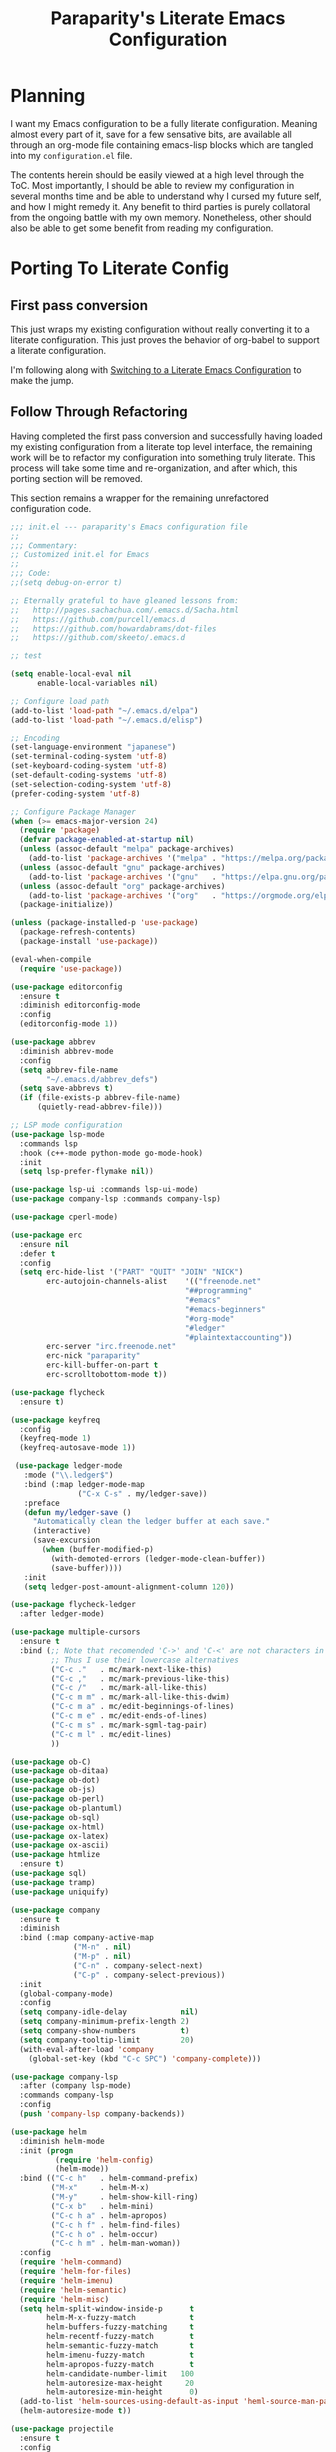 #+TITLE: Paraparity's Literate Emacs Configuration

* Planning
  I want my Emacs configuration to be a fully literate configuration. Meaning almost every part of it, save for a few
  sensative bits, are available all through an org-mode file containing emacs-lisp blocks which are tangled into my
  ~configuration.el~ file. 

  The contents herein should be easily viewed at a high level through the ToC. Most importantly, I should be able to
  review my configuration in several months time and be able to understand why I cursed my future self, and how I might
  remedy it. Any benefit to third parties is purely collatoral from the ongoing battle with my own memory. Nonetheless,
  other should also be able to get some benefit from reading my configuration.


* Porting To Literate Config

** First pass conversion
   This just wraps my existing configuration without really converting it to a literate
   configuration. This just proves the behavior of org-babel to support a literate configuration.

   I'm following along with [[https://harryrschwartz.com/2016/02/15/switching-to-a-literate-emacs-configuration][Switching to a Literate Emacs Configuration]] to make the jump.


** Follow Through Refactoring
   Having completed the first pass conversion and successfully having loaded my existing configuration from a literate
   top level interface, the remaining work will be to refactor my configuration into something truly literate. This
   process will take some time and re-organization, and after which, this porting section will be removed.

   This section remains a wrapper for the remaining unrefactored configuration code.

   #+begin_src emacs-lisp
	 ;;; init.el --- paraparity's Emacs configuration file
	 ;;
	 ;;; Commentary:
	 ;; Customized init.el for Emacs
	 ;;
	 ;;; Code:
	 ;;(setq debug-on-error t)

	 ;; Eternally grateful to have gleaned lessons from:
	 ;;   http://pages.sachachua.com/.emacs.d/Sacha.html
	 ;;   https://github.com/purcell/emacs.d
	 ;;   https://github.com/howardabrams/dot-files
	 ;;   https://github.com/skeeto/.emacs.d

	 ;; test

	 (setq enable-local-eval nil
		   enable-local-variables nil)

	 ;; Configure load path
	 (add-to-list 'load-path "~/.emacs.d/elpa")
	 (add-to-list 'load-path "~/.emacs.d/elisp")

	 ;; Encoding
	 (set-language-environment "japanese")
	 (set-terminal-coding-system 'utf-8)
	 (set-keyboard-coding-system 'utf-8)
	 (set-default-coding-systems 'utf-8)
	 (set-selection-coding-system 'utf-8)
	 (prefer-coding-system 'utf-8)

	 ;; Configure Package Manager
	 (when (>= emacs-major-version 24)
	   (require 'package)
	   (defvar package-enabled-at-startup nil)
	   (unless (assoc-default "melpa" package-archives)
		 (add-to-list 'package-archives '("melpa" . "https://melpa.org/packages/")    t))
	   (unless (assoc-default "gnu" package-archives)
		 (add-to-list 'package-archives '("gnu"   . "https://elpa.gnu.org/packages/") t))
	   (unless (assoc-default "org" package-archives)
		 (add-to-list 'package-archives '("org"   . "https://orgmode.org/elpa/")      t))
	   (package-initialize))

	 (unless (package-installed-p 'use-package)
	   (package-refresh-contents)
	   (package-install 'use-package))

	 (eval-when-compile
	   (require 'use-package))

	 (use-package editorconfig
	   :ensure t
	   :diminish editorconfig-mode
	   :config
	   (editorconfig-mode 1))

	 (use-package abbrev
	   :diminish abbrev-mode
	   :config
	   (setq abbrev-file-name
			 "~/.emacs.d/abbrev_defs")
	   (setq save-abbrevs t)
	   (if (file-exists-p abbrev-file-name)
		   (quietly-read-abbrev-file)))

	 ;; LSP mode configuration
	 (use-package lsp-mode
	   :commands lsp
	   :hook (c++-mode python-mode go-mode-hook)
	   :init
	   (setq lsp-prefer-flymake nil))

	 (use-package lsp-ui :commands lsp-ui-mode)
	 (use-package company-lsp :commands company-lsp)

	 (use-package cperl-mode)

	 (use-package erc
	   :ensure nil
	   :defer t
	   :config
	   (setq erc-hide-list '("PART" "QUIT" "JOIN" "NICK")
			 erc-autojoin-channels-alist	'(("freenode.net"
											"##programming"
											"#emacs"
											"#emacs-beginners"
											"#org-mode"
											"#ledger"
											"#plaintextaccounting"))
			 erc-server "irc.freenode.net"
			 erc-nick "paraparity"
			 erc-kill-buffer-on-part t
			 erc-scrolltobottom-mode t))

	 (use-package flycheck
	   :ensure t)

	 (use-package keyfreq
	   :config
	   (keyfreq-mode 1)
	   (keyfreq-autosave-mode 1))

	  (use-package ledger-mode
		:mode ("\\.ledger$")
		:bind (:map ledger-mode-map
					("C-x C-s" . my/ledger-save))
		:preface
		(defun my/ledger-save ()
		  "Automatically clean the ledger buffer at each save."
		  (interactive)
		  (save-excursion
			(when (buffer-modified-p)
			  (with-demoted-errors (ledger-mode-clean-buffer))
			  (save-buffer))))
		:init
		(setq ledger-post-amount-alignment-column 120))

	 (use-package flycheck-ledger
	   :after ledger-mode)

	 (use-package multiple-cursors
	   :ensure t
	   :bind (;; Note that recomended 'C->' and 'C-<' are not characters in the shell.
			  ;; Thus I use their lowercase alternatives
			  ("C-c ."   . mc/mark-next-like-this)
			  ("C-c ,"   . mc/mark-previous-like-this)
			  ("C-c /"   . mc/mark-all-like-this)
			  ("C-c m m" . mc/mark-all-like-this-dwim)
			  ("C-c m a" . mc/edit-beginnings-of-lines)
			  ("C-c m e" . mc/edit-ends-of-lines)
			  ("C-c m s" . mc/mark-sgml-tag-pair)
			  ("C-c m l" . mc/edit-lines)
			  ))

	 (use-package ob-C)
	 (use-package ob-ditaa)
	 (use-package ob-dot)
	 (use-package ob-js)
	 (use-package ob-perl)
	 (use-package ob-plantuml)
	 (use-package ob-sql)
	 (use-package ox-html)
	 (use-package ox-latex)
	 (use-package ox-ascii)
	 (use-package htmlize
	   :ensure t)
	 (use-package sql)
	 (use-package tramp)
	 (use-package uniquify)

	 (use-package company
	   :ensure t
	   :diminish
	   :bind (:map company-active-map
				   ("M-n" . nil)
				   ("M-p" . nil)
				   ("C-n" . company-select-next)
				   ("C-p" . company-select-previous))
	   :init
	   (global-company-mode)
	   :config
	   (setq company-idle-delay            nil)
	   (setq company-minimum-prefix-length 2)
	   (setq company-show-numbers          t)
	   (setq company-tooltip-limit         20)
	   (with-eval-after-load 'company
		 (global-set-key (kbd "C-c SPC") 'company-complete)))

	 (use-package company-lsp
	   :after (company lsp-mode)
	   :commands company-lsp
	   :config
	   (push 'company-lsp company-backends))

	 (use-package helm
	   :diminish helm-mode
	   :init (progn
			   (require 'helm-config)
			   (helm-mode))
	   :bind (("C-c h"   . helm-command-prefix)
			  ("M-x"     . helm-M-x)
			  ("M-y"     . helm-show-kill-ring)
			  ("C-x b"   . helm-mini)
			  ("C-c h a" . helm-apropos)
			  ("C-c h f" . helm-find-files)
			  ("C-c h o" . helm-occur)
			  ("C-c h m" . helm-man-woman))
	   :config
	   (require 'helm-command)
	   (require 'helm-for-files)
	   (require 'helm-imenu)
	   (require 'helm-semantic)
	   (require 'helm-misc)
	   (setq helm-split-window-inside-p      t
			 helm-M-x-fuzzy-match            t
			 helm-buffers-fuzzy-matching     t
			 helm-recentf-fuzzy-match        t
			 helm-semantic-fuzzy-match       t
			 helm-imenu-fuzzy-match          t
			 helm-apropos-fuzzy-match        t
			 helm-candidate-number-limit   100
			 helm-autoresize-max-height     20
			 helm-autoresize-min-height      0)
	   (add-to-list 'helm-sources-using-default-as-input 'heml-source-man-pages)
	   (helm-autoresize-mode t))

	 (use-package projectile
	   :ensure t
	   :config
	   (setq projectile-completion-system 'helm)
	   (setq projectile-switch-project-action 'helm-projectile)
	   (setq projectile-enable-caching t)
	   (setq projectile-globally-ignored-directories
			 '(".git" "node_modules" "__pycache__" ".vs"))
	   (setq projectile-globally-ignored-file-suffixes
			 '("#" "~" ".swp" ".o" ".so" ".exe" ".dll" ".elc" ".pyc" ".jar"))
	   (setq projectile-globally-ignored-files
			 '("TAGS" "tags"))
	   (with-eval-after-load "projectile"
		 (projectile-mode)
		 (helm-projectile-on)))

	 (use-package helm-projectile)

	 (use-package pdf-tools
	   :pin manual
	   :config
	   (setq-default pdf-view-display-size 'fit-page)
	   (define-key pdf-view-mode-map (kbd "C-s") 'isearch-forward))

	 (use-package yasnippet
	   :diminish yas-minor-mode
	   :diminish yas-global-mode
	   :bind (("C-c y r" . yas-reload-all)
			  ("C-c y n" . yas-new-snippet)
			  ("C-c y x" . yas-exit-snippet)
			  ("C-c y d" . yas-describe-tables)
			  ("C-c y v" . yas-visit-snippet-file)
			  ("C-c y l" . yas-load-snippet-buffer-and-close))
	   :config
	   (yas-global-mode 1))

	 (use-package js2-mode
	   :defer t
	   :mode "\\.js$"
	   :config
	   (require 'js2-refactor)
	   (define-key js2-mode-map (kbd "M-.") nil)
	   (add-hook 'js2-mode-hook #'js2-refactor-mode)
	   (js2r-add-keybindings-with-prefix "C-c C-r")
	   (define-key js2-mode-map (kbd "C-k") #'js2r-kill)
	   (add-hook 'js2-mode-hook
				 (lambda ()
				   (add-hook 'xref-backend-functions #'xref-js2-xref-backend nil t)))
	   (add-hook 'js2-mode-hook
				 (lambda ()
				   (setq mode-name "js2"))))

	 (use-package origami
	   :bind (("C-<tab>" . origami-recursively-toggle-node)
			  ("C-c u"   . origami-open-all-nodes)
			  ("C-c f"   . origami-close-all-nodes)
			  ("C-c n"   . origami-show-only-node)
			  ("C-c r"   . origami-reset))
	   :config
	   (global-origami-mode t))

	 ;; Split out auto-generated customizations
	 (setq custom-file "~/.emacs.d/custom.el")
	 (when (file-exists-p custom-file)
	   (load custom-file 'noerror))

	 ;; Load Custom Libraries
	 ;;(load-library "irc")
	 ;;(load-library "fly-conf")
	 ;;(load-library "keybindings")
	 ;;(load-library "org-conf")
	 (load-library "elfeed-conf")

	 ;; File Backup Management
	 (setq backup-by-copying t
		   backup-directory-alist `(("." . "~/saves"))
		   delete-old-versions t
		   kept-new-versions 6
		   kept-old-versions 2
		   version-control t)

	 ;; Autosave File Management
	 (setq auto-save-file-name-transforms
		   `((".*" ,temporary-file-directory t)))

	 ;; Add Abbrev-Mode Hooks
	 (dolist (hook '(erc-mode-hook
					 emacs-lisp-mode-hook
					 text-mode-hook
					 org-mode-hook))
	   (add-hook hook (lambda () (abbrev-mode 1))))
	 ;; (setq default-abbrev-mode t) ;; Or, default on everywhere

	 ;; Tramp Configuration
	 ; TODO: if windows: use PuTTy Plink; if *nix: use ssh
	 (set-default 'tramp-auto-save-directory "~/.saves/tramp/")
	 (setq tramp-default-method "ssh")

	 ;; Transparency?
	 (set-frame-parameter (selected-frame) 'alpha '(92 . 90))
	 (add-to-list 'default-frame-alist '(alpha . (92 . 90)))

	 ;; Other Mode Customizations
	 (desktop-save-mode 1)
	 (setq auto-window-vscroll nil)
	 (setq frame-title-format "Emacs")
	 (setq require-final-newline t)
	 (fset 'yes-or-no-p 'y-or-n-p)
	 (global-hl-line-mode t)
	 (display-time-mode 1)
	 (tool-bar-mode -1)
	 (menu-bar-mode -1)
	 (scroll-bar-mode -1)
	 (show-paren-mode 1)
	 (set-frame-font "monospace-11")
	 (setq epg-gpg-program "gpg2")

	 ;; Auth
	 (setq auth-sources
		   '((:source "~/.emacs.d/secrets/.authinfo.gpg")))

	 ;; Disable Trailing Whitespace highlight by Mode
	 (add-hook 'eshell-mode-hook
			   '(lambda () (setq show-trailing-whitespace nil)))
	 (add-hook 'buffer-menu-mode-hook
			   '(lambda () (setq show-trailing-whitespace nil)))

	 ;; Magit/VC configuration
	 (setq vc-handled-backends (delq 'Git vc-handled-backends))

	 ;; Set mode by File Ext. (generic)
	 (add-to-list 'auto-mode-alist '("\\.py$"            . python-mode))
	 (add-to-list 'auto-mode-alist '("\\.org$"           . org-mode))
	 (add-to-list 'auto-mode-alist '("\\.ts$"            . typescript-mode))
	 (add-to-list 'auto-mode-alist '("\\.css$"           . css-mode))
	 (add-to-list 'auto-mode-alist '("\\.md$"            . markdown-mode))
	 (add-to-list 'auto-mode-alist '("\\.markdown$"      . markdown-mode))
	 (add-to-list 'auto-mode-alist '("\\.hbs$"           . handlebars-mode))
	 (add-to-list 'auto-mode-alist '("\\.README\\.md$"   . gfm-mode))
	 (add-to-list 'auto-mode-alist '("Jenkinsfile$"      . groovy-mode))

	 ;; Perl Configurations
	 (defalias 'perl-mode 'cperl-mode)
	 (defvaralias 'c-basic-offset 'tab-width)
	 (defvaralias 'cperl-indent-level 'tab-width)

	 ;; Override perl-mode with cperl-mode
	 (mapc
	  (lambda (pair)
		(if (eq (cdr pair) 'perl-mode)
			(setcdr pair 'cperl-mode)))
	  (append auto-mode-alist interpreter-mode-alist))

	 ;;; HELPERS

	 ;; Display which-function-mode, and do so in headerline instead of mode line
	 (which-function-mode)
	 (setq mode-line-misc-info (delete (assoc 'which-func-mode
						  mode-line-misc-info) mode-line-misc-info)
		   which-func-header-line-format '(which-func-mode ("" which-func-format)))

	 (defadvice which-func-ff-hook (after header-line activate)
	   (when which-func-mode
		 (setq mode-line-misc-info (delete (assoc 'which-func-mode
							  mode-line-misc-info) mode-line-misc-info)
		   header-line-format which-func-header-line-format)))

	 ;; Regardless of which buffer you're in, jump to the active minibuffer
	 (defun switch-to-minibuffer ()
	   "Switch to minibuffer window."
	   (interactive)
	   (if (active-minibuffer-window)
		   (select-window (active-minibuffer-window))
		 (error "Minibuffer is not active")))

	 (defun occur-non-ascii ()
	   "Find any non-ascii characters in the current buffer."
	   (interactive)
	   (occur "[[:nonascii:]]"))

	 ;;; END HELPERS

	 ;; Enable flycheck globally:
	 (add-hook 'after-init-hook #'global-flycheck-mode)

	 ;; Customize flycheck
	 ;; Disable clang check, gcc check works better
	 (setq-default flycheck-disabled-checkers
				   (append flycheck-disabled-checkers
						   '(c/c++-clang)))

	 ;; Enable C++14 support for GCC
	 (add-hook 'c++-mode-hook (lambda () (setq flycheck-gcc-language-standard "c++14")))
   #+end_src


* Org-Mode Configuration
  Honestly, org-mode is probably my biggest anchor to Emacs. I've tried org-mode-like plugins for other editors and
  IDE's, but nothing compares to the real thing. Enshrined within this section is my configuration and customization of
  Emacs org-mode.

  #+begin_src emacs-lisp
	(require 'org)
	(require 'ob-ditaa)
	(require 'ob-plantuml)
	(require 'org-agenda)
	(require 'org-capture)
	(require 'org-clock)
	(require 'org-journal)
	(require 'org-tempo)
	(require 'ox)
	(require 'ox-asciidoc)
	(require 'ox-pandoc)
	(require 'ox-slimhtml)

	(defvar org-directory "~/org")
	(defvar org-default-notes-file (concat org-directory "/inbox.org"))

	(setq org-modules
		  '((org-bbdb org-bibtex org-docview org-eww org-gnus org-habit org-info org-irc org-mhe org-rmail org-tempo org-w3m)))


	(add-hook 'org-mode-hook 'turn-on-auto-fill)
	(add-hook 'org-mode-hook
			  '(lambda () (setq show-trailing-whitespace nil)))
	(add-hook 'org-mode-hook
			  '(lambda () (origami-mode nil)))

	(setq org-clock-in-switch-to-state "STARTED")
	(setq org-clock-report-include-clocking-task t)
	(setq org-log-into-drawer "LOGBOOK")
	(setq org-clock-into-drawer 1)
	(setq org-log-done 'time)

	(setq org-clock-continuously t)
	(setq org-clock-in-resume t)
	(setq org-expiry-inactive-timestamps t)
	(setq org-src-window-setup 'current-window)

	(org-clock-persistence-insinuate); Resume clocking task when emacs is restarted

	;; Links - use like: cpan:HTML or rfc-txt:7522
	(setq org-link-abbrev-alist
		  '(("rfc-txt" . "https://tools.ietf.org/rfc/rfc%s.txt")
			("cpan"    . "https://metacpan.org/search?q=%s")
			("ese"     . "https://emacs.stackexchange.com/search?q=%s")))

	;; Agenda Files:
	(setq org-agenda-files
		  '("~/org/agendas/organizer.org"
			"~/org/agendas/tickler.org"
			"~/org/agendas/waiting-on.org"
			;;"~/org/agendas/<person>.org"
			"~/org/agendas/review.org"
			"~/org/agendas/inbox.org"))

	;; Org Todo Configuration:
	(setq org-todo-keywords
		  '((sequence "TODO(t)" "STARTED(s)" "WAITING(w@)" "|" "DONE(d)" "DROP(x@)")
			(sequence "REVIEW(r)"                          "|" "REVIEWED(v)")
			(sequence "MAYBE(m)"                           "|" "DROP(x@)")
			(sequence "OPEN(o)"                            "|" "CLOSED(c)")))

	;; Faces Customization
	(setq org-todo-keyword-faces
		  '(("STARTED" . "cyan")
			("MAYBE"   . "purple")
			("WAITING" . (:foreground "yellow" :weight bold))
			("DROP"    . "DimGray")))

	(setq org-tag-alist
		  '(("@apartment"   . ?A)
			("@career"      . ?C)
			("@finances"    . ?F)
			("@guild"       . ?G)
			("@health"      . ?H)
			("@learn"       . ?L)
			("@network"     . ?N)
			("@office"      . ?O)
			("@read"        . ?R)
			("@self"        . ?S)
			("@travel"      . ?V)
			("@workstation" . ?W)
			("PROJECT"      . ?P)
			("TASK"         . ?T)
			("NEXT"         . ?X)
			("org-journal"  . ?j)
			))

	(setq org-tags-exclude-from-inheritance '("PROJECT")
		  org-stuck-projects '("+PROJECT/-WAITING-DONE"
							   ("TODO" "STARTED") ()))

	;; Org Agenda Custom Commands
	;;; BEGIN HELPERS
	(defun air/org-skip-subtree-if-priority (priority)
	  "Skip an agenda subtree if it has a priority of PRIORITY.

	PRIORITY may be one of the characters ?A, ?B, or ?C."
	  (let ((subtree-end (save-excursion (org-end-of-subtree t)))
			(pri-value (* 1000 (- org-lowest-priority priority)))
			(pri-current (org-get-priority (thing-at-point 'line t))))
		(if (= pri-value pri-current)
			subtree-end
		  nil)))

	(defun air/org-skip-subtree-if-habit ()
	  "Skip an agenda entry if it has a STYLE property equal to \"habit\"."
	  (let ((subtree-end (save-excursion (org-end-of-subtree t))))
		(if (string= (org-entry-get nil "STYLE") "habit")
			subtree-end
		  nil)))
	;;; END HELPERS


	;; Org Agenda Conf
	(setq org-agenda-skip-deadline-if-done t
		  org-agenda-skip-scheduled-if-done t)

	;; (setq org-agenda-custom-commands
	;; 	  ;; (1 key) (2 description (optional)) (3 type of search) (4 search term)
	;; 	  '(("c" "Desk Work" tags-todo "computer"
	;; 		 ((org-agenda-files '("~/org/widgets.org" "~/org/clients.org")) ;; (5 settings (optional))
	;; 		  (org-agenda-sorting-strategy '(priority-up effort-down))) ;; (5 cont)
	;; 		 ("~/computer.html")) ;; (6 export files (optional))
	;; 		;; ... other commands
	;; 		))
	(setq org-agenda-custom-commands
		  '(("d" "Daily agenda and all TODOs"
			 ((tags "PRIORITY=\"A\""
					((org-agenda-skip-function '(org-agenda-skip-entry-if 'todo 'done))
					 (org-agenda-overriding-header "High-Priority Unfinished Tasks:")))
			  (agenda ""
					  ((org-agenda-span 1)))
			  (alltodo ""
					   ((org-agenda-skip-function
						 '(or (air/org-skip-subtree-if-habit)
							  (air/org-skip-subtree-if-priority ?A)
							  (org-agenda-skip-if nil '(scheduled deadline))))
						(org-agenda-overriding-header "All Normal Priority Tasks:"))))
			  ((org-agenda-compact-blocks t)))
			("D" "Daily Action List"
			 ((agenda ""
					  ((org-agenda-span 1)
					   (org-agenda-sorting-strategy
					   '((agenda time-up priority-down tag-up)))
					   (org-deadline-warning-ndays 0)))
			  ))
			("w" "Weekly Review"
			 ((agenda ""
					  ((org-agenda-span 7)))
			  (stuck "")
			  (tags "PROJECT")
			  (todo "WAITING")
			  ))
			("y" "Someday Maybe"
			 ((todo "MAYBE"
					((org-agenda-files '("~/org/maybe.org"))))
			  ))
			("r" "Review"
			 ((todo "REVIEW"
					((org-agenda-files '("~/org/review.org"))))
			  ))
			("X" "Upcoming Deadlines"
			 ((agenda ""
					  ((org-agenda-entry-types '(:deadline))
					   (org-agenda-span 1)
					   (org-deadline-warning-days 60)
					   (org-agenda-time-grid nil)))
			  ))
			("P" "Printed agenda"
			 ((agenda ""
					  ((org-agenda-span 7)
					   (org-agenda-start-on-weekday nil)
					   (org-agenda-repeating-timestamp-show-all t)
					   (org-agenda-entry-types '(:timestamp :sexp))))
			  (agenda ""
					  ((org-agenda-span 1)
					   (org-deadline-warning-days 7)
					   (org-agenda-todo-keyword-format "[ ]")
					   (org-agenda-scheduled-leaders '("" ""))
					   (org-agenda-prefix-format "%t%s")))
			  (todo "TODO"
					((org-agenda-prefix-format "[ ] %T: ")
					 (org-agenda-sorting-strategy '(tag-up prority-down))
					 (org-agenda-todo-keyword-format "")
					 (org-agenda-overriding-header "\nTasks by Context\n-----------------\n"))))
			 ((org-agenda-with-colors nil)
			  (org-agenda-compact-blocks t)
			  (org-agenda-remove-tags t)
			  (ps-number-of-columns 2)
			  (ps-landscape-mode t))
			 ("~/agenda.ps"))
			("Q" . "Custom Queries")
			("Qa" "Archive Search"
			 ((search ""
					  ((org-agenda-files
						(file-expand-wildcards "~/org/archive/*.org"))))
			  ))
			("QA" "Archive Tags Search"
			 ((org-tags-view ""
							 ((org-agenda-files
							   (file-expand-wildcards "~/org/archive/*.org"))))
			 ))
			))

	;; Org Journal Configuration
	(setq org-journal-dir "~/org/journal/")
	(setq org-journal-file-format "%Y%m%d")
	(setq org-journal-date-format "%e %b %Y (%A)")
	;;(setq org-journal-time-format "")

	(defun get-journal-file-yesterday ()
	  "Gets filename for yesterday's journal entry."
	  (let* ((yesterday (time-subtract (current-time) (days-to-time 1)))
			 (daily-name (format-time-string "%Y%m%d" yesterday)))
		(expand-file-name (concat org-journal-dir daily-name))))

	(defun journal-file-yesterday ()
	  "Create and load a file based on yesterday's date."
	  (interactive)
	  (find-file (get-journal-file-yesterday)))

	(defun org-journal-find-location ()
	  "Open today's journal.
	Specify a non-nil prefix to inhibit inserting the heading"
	  (org-journal-new-entry t)
	  (goto-char (point-min)))

	;; Org Capture Configuration
	(defvar org-capture-templates (list))

	(add-to-list 'org-capture-templates
				 `("t" "Todo" entry (file+headline "~/org/inbox.org" "Tasks")
				   "\n* TODO %? :TASK:\n %i\n %a" :empty-lines 1))

	(add-to-list 'org-capture-templates
				 `("p" "Project" entry (file+headline "~/org/inbox.org" "Projects")
				   "\n* TODO %? :PROJECT:\n %i\n %a" :empty-lines 1))

	(add-to-list 'org-capture-templates
				 `("j" "Journal" entry (function org-journal-find-location)
				   "* %(format-time-string org-journal-time-format)%^{Title}\n%i%?"))

	(add-to-list 'org-capture-templates
				 `("n" "Note" entry (file+headline "~/org/refile.org" "Notes")
				   "* %?\n %i\n See: %a" :empty-lines 1))

	(add-to-list 'org-capture-templates
				 `("T" "Tickler" entry (file+headline "~/org/tickler.org" "Tickler")
				   "\n* %i%? \n %U" :empty-lines 1))

	(add-to-list 'org-capture-templates
				 `("c" "Item to Current Clock" item
				   (clock)
				   "%i%?" :empty-lines 1))

	(add-to-list 'org-capture-templates
				 `("r" "Region to Current Clock" plain
				   (clock)
				   "%i" :immediate-finish t :empty-lines 1))


	;;; BEGIN Capture Helpers
	(defun region-to-clocked-task (start end)
	  "Copies the selected text, from START to END, to the currently clocked in `org-mode` task."
	  (interactive "r")
	  (org-capture-string (buffer-substring-no-properties-start end) "C"))
	(global-set-key (kbd "C-<F1>") 'region-to-clocked-task)

	;; Meeting Focus
	(defun meeting-notes ()
	  "Call this after creating an `org-mode` heading for a meeting's notes.
	After calling this function, call 'meeting-done' to reset the environment."
	  (interactive)
	  (outline-mark-subtree)
	  (narrow-to-region (region-beginning) (region-ending))
	  (deactivate-mark)
	  (delete-other-windows)
	  (text-scale-set 2)
	  (fringe-mode 0)
	  (message "When finished taking notes, run meeting-done"))

	(defun meeting-done ()
	  "Mostly restore the pre-meeting settings."
	  (interactive)
	  (widen)
	  (text-scale-set 0)
	  (fringe-mode 1)
	  (winner-undo))
	;;; END Capture Helpers

	;; Org Refile Configuration
	(setq org-refile-targets '((org-agenda-files :maxlevel . 6)))
	;(setq org-outline-path-complete-in-steps nil)
	(setq org-refile-allow-creating-parent-nodes 'confirm)

	;; Org Babel Configuration
	(setq org-ditaa-jar-path "/usr/bin/ditaa.jar")
	(setq org-plantuml-jar-path "/usr/share/plantuml/plantuml.jar")

	(add-hook 'org-babel-after-execute-hook 'bh/display-inline-images 'append)

	(setq org-src-fontify-natively t
		  org-src-tab-acts-natively t)

	(defun bh/display-inline-images ()
	  "Display inline images."
	  (condition-case nil
		  (org-display-inline-images)
		(error nil)))

	(org-babel-do-load-languages
	 'org-babel-load-languages
	 '((C          . t)
	   (ditaa      . t)
	   (dot        . t)
	   (emacs-lisp . t)
	   (gnuplot    . t)
	   (js         . t)
	   (latex      . t)
	   (ledger     . t)
	   (org        . t)
	   (perl       . t)
	   (plantuml   . t)
	   (python     . t)
	   (sh         . t)
	   (sql        . t)))

	(add-to-list 'org-src-lang-modes (quote ("plantuml" . fundamental)))
  #+end_src


* Development
  This section contains customizations for development and working within coding environments

** On The Fly Checking
   
   #+begin_src emacs-lisp
	 (require 'flycheck)
	 (require 'projectile)

	 (add-hook 'after-init-hook #'global-flycheck-mode)

	 (setq flycheck-checkers
		   (quote (asciidoc
				   c/c++-clang
				   c/c++-cppcheck
				   css-csslint
				   emacs-lisp
				   emacs-lisp-checkdoc
				   handlebars
				   html-tidy
				   javascript-eslint
				   json-jsonlint
				   less
				   make
				   perl
				   perl-perlcritic
				   python-flak8
				   python-pylint
				   rust
				   sh-bash
				   sh-posix-bash
				   sh-zsh
				   sh-spellcheck
				   tex-chktex
				   tex-lacheck
				   texinfo
				   xml-xmlstarlet
				   xml-xmllint
				   yaml-jayaml
				   yaml-ruby)))
	 ;; Others: cfenging chef-foodcritic coffee coffee-coffeelint d-dmd elixir
	 ;;         erlang eruby-erubis go-gofmt go-golint go-vet go-build go-test
	 ;;         haml haskell-ghc haskell-hlint lua php php-phpmd php-phpcs
	 ;;         puppet-parser puppet-lint racket rst rst-sphinx ruby-rubocop
	 ;;         ruby-rubylint ruby ruby-jruby sass scala scss slim verilog-verilator

	 (setq-default flycheck-disabled-checkers
				   (quote(javascript-jshint
						  javascript-jslint
						  javascript-gjslint)))

	 ;; Use project relative eslint; see https://emacs.stackexchange.com/questions/21205
	 (defun my/use-eslint-from-node-modules ()
	   "Use project local eslint node modules."
	   (let* ((root (locate-dominating-file
					 (or (buffer-file-name) default-directory)
					 "node_modules"))
			  (eslint (and root
						   (expand-file-name "node_modules/eslint/bin/eslint.js"
											 root))))
		 (when (and eslint (file-executable-p eslint))
		   (setq-local flycheck-javascript-eslint-executable eslint))))

	 (add-hook 'flycheck-mode-hook #'my/use-eslint-from-node-modules)

	 ;; See: https://emacs.stackexchange.com/questions/13065
	 ;; (defun setup-flycheck-clang-project-path ()
	 ;;   "Use project local clang."
	 ;;   (let ((root (ignore-errors (projectile-project-root))))
	 ;; 	(when root
	 ;; 	  (add-to-list
	 ;; 	   (make-variable-buffer-local 'flycheck-clang-include-path)
	 ;; 	   root))))

	 ;; (add-hook 'c++-mode-hook 'setup-flycheck-clang-project-path)
   #+end_src


* Keybinding Overrides
  This section contains my keybinding overrides. After all the work we've done to get things set up or customized to my
  liking, I still need to sing to my own tune and play my own chords.

  #+begin_src emacs-lisp
	;; Buffer Key Bindings
	(global-set-key (kbd "C-S-<left>") 'shrink-window-horizontally)
	(global-set-key (kbd "C-S-<right>") 'enlarge-window-horizontally)
	(global-set-key (kbd "C-S-<down>") 'shrink-window)
	(global-set-key (kbd "C-S-<up>") 'enlarge-window)
	(global-set-key (kbd "C-x |") 'window-toggle-split-direction)
	(global-set-key (kbd "C-c o") 'switch-to-minibuffer)
	(global-set-key (kbd "<f8>") 'flyspell-buffer)
	(global-set-key (kbd "<f6>") 'speedbar)

	;; Org-Mode Keybindings
	(global-set-key (kbd "C-c a") 'org-agenda)
	(global-set-key (kbd "C-c c") 'org-capture)
	(global-set-key (kbd "C-c l") 'org-store-link)

	;; Elfeed Keybindings
	(global-set-key (kbd "C-x w") 'elfeed)

	;; Misc Keybindings
	(global-set-key (kbd "<f5>") 'delete-trailing-whitespace)
	(global-set-key (kbd "C-x #") 'comment-or-uncomment-region)
	(global-set-key (kbd "C-c d") 'duplicate-current-line-or-region)
	;;(global-set-key (kbd "M-.") 'find-tag-other-window)

	;; Numpad Key Bindings
	(global-set-key "\eOp" "0")
	(global-set-key "\eOq" "1")
	(global-set-key "\eOr" "2")
	(global-set-key "\eOs" "3")
	(global-set-key "\eOt" "4")
	(global-set-key "\eOu" "5")
	(global-set-key "\eOv" "6")
	(global-set-key "\eOw" "7")
	(global-set-key "\eOx" "8")
	(global-set-key "\eOy" "9")
	(global-set-key "\eOl" "+")
	(global-set-key "\eOn" ".")

	;; Modal Key Bindings
	(add-hook 'cperl-mode-hook
			  (lambda ()
				(local-set-key (kbd "C-h f") 'cperl-perldoc)))

	;; Kill the bane of my fat-fingers
	(global-unset-key (kbd "C-z"))
	(global-unset-key (kbd "C-x C-z"))
  #+end_src


* Final Countdown
  This section contains the last moment configurations that wrap up my personal customization and Emacs load. Here we'll
  kill mode-line clutter and start up the Emacs server.

  #+begin_src emacs-lisp
	;; Get rid of mode line clutter and unnecessary notifications
	(diminish 'auto-revert-mode)
	(diminish 'visual-line-mode)
	(diminish 'js2-refactor-mode)

	;; Start the Emacs server
	(require 'server)
	(unless (server-running-p)
	  (defvar server-name (concat "server"(number-to-string (emacs-pid))))
	  (ignore-errors (server-start))

	  ;; Set the environment variables for *shell*.
	  (setenv "EDITOR" (concat "~/usr/local/bin/emacsclient -s " server-name)))

	;;(put 'narrow-to-region 'disabled nil)
  #+end_src


* Configuration Reading
  That's mostly it folks. Configuration is done, the rest are future works. This section collects configurations or
  Emacs other configuration readings I've stumbled across and bookmarked for "eventual" reading.

  - http://kitchingroup.cheme.cmu.edu/blog/category/org-mode/
